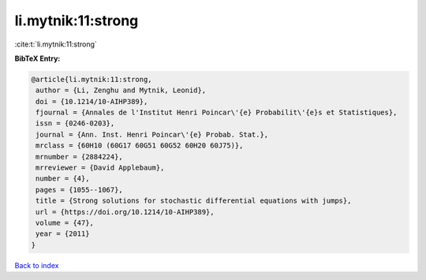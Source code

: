 li.mytnik:11:strong
===================

:cite:t:`li.mytnik:11:strong`

**BibTeX Entry:**

.. code-block:: bibtex

   @article{li.mytnik:11:strong,
    author = {Li, Zenghu and Mytnik, Leonid},
    doi = {10.1214/10-AIHP389},
    fjournal = {Annales de l'Institut Henri Poincar\'{e} Probabilit\'{e}s et Statistiques},
    issn = {0246-0203},
    journal = {Ann. Inst. Henri Poincar\'{e} Probab. Stat.},
    mrclass = {60H10 (60G17 60G51 60G52 60H20 60J75)},
    mrnumber = {2884224},
    mrreviewer = {David Applebaum},
    number = {4},
    pages = {1055--1067},
    title = {Strong solutions for stochastic differential equations with jumps},
    url = {https://doi.org/10.1214/10-AIHP389},
    volume = {47},
    year = {2011}
   }

`Back to index <../By-Cite-Keys.rst>`_
